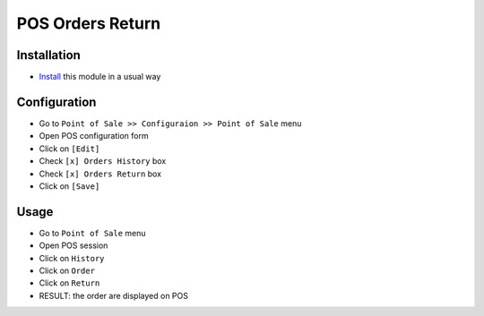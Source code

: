 ===================
 POS Orders Return
===================

Installation
============

* `Install <https://odoo-development.readthedocs.io/en/latest/odoo/usage/install-module.html>`__ this module in a usual way

Configuration
=============

* Go to ``Point of Sale >> Configuraion >> Point of Sale`` menu
* Open POS configuration form
* Click on ``[Edit]``
* Check ``[x] Orders History`` box
* Check ``[x] Orders Return`` box
* Click on ``[Save]``

Usage
=====

* Go to ``Point of Sale`` menu
* Open POS session
* Click on ``History``
* Click on ``Order``
* Click on ``Return``
* RESULT: the order are displayed on POS
